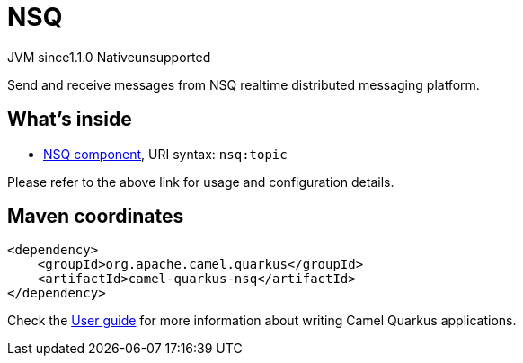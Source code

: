 // Do not edit directly!
// This file was generated by camel-quarkus-maven-plugin:update-extension-doc-page
= NSQ
:cq-artifact-id: camel-quarkus-nsq
:cq-native-supported: false
:cq-status: Preview
:cq-description: Send and receive messages from NSQ realtime distributed messaging platform.
:cq-deprecated: false
:cq-jvm-since: 1.1.0
:cq-native-since: n/a

[.badges]
[.badge-key]##JVM since##[.badge-supported]##1.1.0## [.badge-key]##Native##[.badge-unsupported]##unsupported##

Send and receive messages from NSQ realtime distributed messaging platform.

== What's inside

* xref:latest@components::nsq-component.adoc[NSQ component], URI syntax: `nsq:topic`

Please refer to the above link for usage and configuration details.

== Maven coordinates

[source,xml]
----
<dependency>
    <groupId>org.apache.camel.quarkus</groupId>
    <artifactId>camel-quarkus-nsq</artifactId>
</dependency>
----

Check the xref:user-guide/index.adoc[User guide] for more information about writing Camel Quarkus applications.
